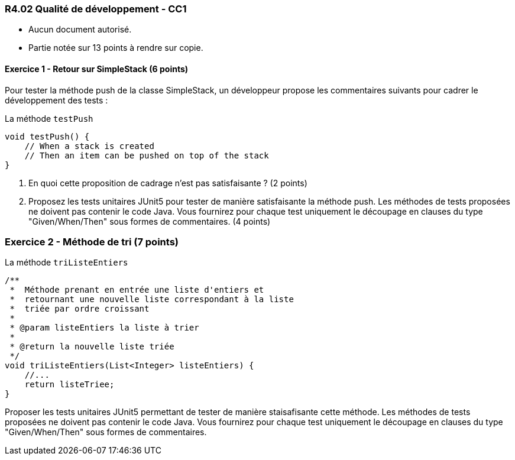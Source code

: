 === R4.02 Qualité de développement - CC1
:author: Franck Silvestre & Mathieu Palosse 
:icons: font
:source-highlighter: highlightjs
//:source-highlighter: coderay
//:coderay-linenums-mode: inline

====
* Aucun document autorisé. 
* Partie notée sur 13 points à rendre sur copie.
====

==== Exercice 1 - Retour sur SimpleStack (6 points)

Pour tester la méthode push de la classe SimpleStack, un développeur propose les commentaires suivants pour cadrer le développement des tests :

.La méthode ``testPush``
[source%unbreakable, java]
----
void testPush() {
    // When a stack is created
    // Then an item can be pushed on top of the stack
}
----

1. En quoi cette proposition de cadrage n'est pas satisfaisante ? (2 points)
2. Proposez les tests unitaires JUnit5 pour tester de manière satisfaisante la méthode push. Les méthodes de tests proposées ne doivent pas contenir le code Java. Vous fournirez pour chaque test uniquement le découpage en clauses du type "Given/When/Then" sous formes de commentaires.  (4 points)

=== Exercice 2 - Méthode de tri (7 points)

.La méthode ``triListeEntiers``
[source%unbreakable, java]
----
/**
 *  Méthode prenant en entrée une liste d'entiers et 
 *  retournant une nouvelle liste correspondant à la liste 
 *  triée par ordre croissant
 *
 * @param listeEntiers la liste à trier
 *
 * @return la nouvelle liste triée
 */
void triListeEntiers(List<Integer> listeEntiers) {
    //...
    return listeTriee;
}
----

Proposer les tests unitaires JUnit5 permettant de tester de manière staisafisante cette méthode. Les méthodes de tests proposées ne doivent pas contenir le code Java. Vous fournirez pour chaque test uniquement le découpage en clauses du type "Given/When/Then" sous formes de commentaires.